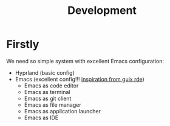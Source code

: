 #+TITLE: Development

* Firstly

We need so simple system with excellent Emacs configuration:
- Hyprland (basic config)
- Emacs (excellent config!!! _inspiration from guix rde_)
  - Emacs as code editor
  - Emacs as terminal
  - Emacs as git client
  - Emacs as file manager
  - Emacs as application launcher
  - Emacs as IDE
